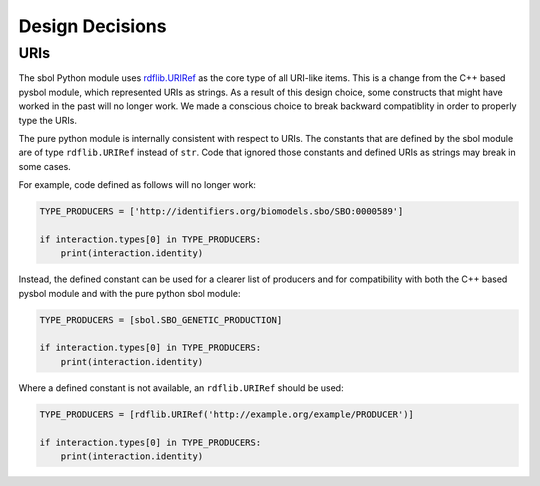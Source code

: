 Design Decisions
================

URIs
----

The sbol Python module uses `rdflib.URIRef
<https://rdflib.readthedocs.io/en/stable/rdf_terms.html#urirefs>`_ as
the core type of all URI-like items. This is a change from the C++
based pysbol module, which represented URIs as strings. As a result of
this design choice, some constructs that might have worked in the past
will no longer work. We made a conscious choice to break backward
compatiblity in order to properly type the URIs.

The pure python module is internally consistent with respect to
URIs. The constants that are defined by the sbol module are of type
``rdflib.URIRef`` instead of ``str``. Code that ignored those constants
and defined URIs as strings may break in some cases.

For example, code defined as follows will no longer work:

.. code-block:: python

    TYPE_PRODUCERS = ['http://identifiers.org/biomodels.sbo/SBO:0000589']

    if interaction.types[0] in TYPE_PRODUCERS:
        print(interaction.identity)


Instead, the defined constant can be used for a clearer list of
producers and for compatibility with both the C++ based pysbol module
and with the pure python sbol module:

.. code-block::	python

    TYPE_PRODUCERS = [sbol.SBO_GENETIC_PRODUCTION]

    if interaction.types[0] in TYPE_PRODUCERS:
        print(interaction.identity)


Where a defined constant is not available, an ``rdflib.URIRef`` should be
used:

.. code-block::	python

    TYPE_PRODUCERS = [rdflib.URIRef('http://example.org/example/PRODUCER')]

    if interaction.types[0] in TYPE_PRODUCERS:
        print(interaction.identity)

